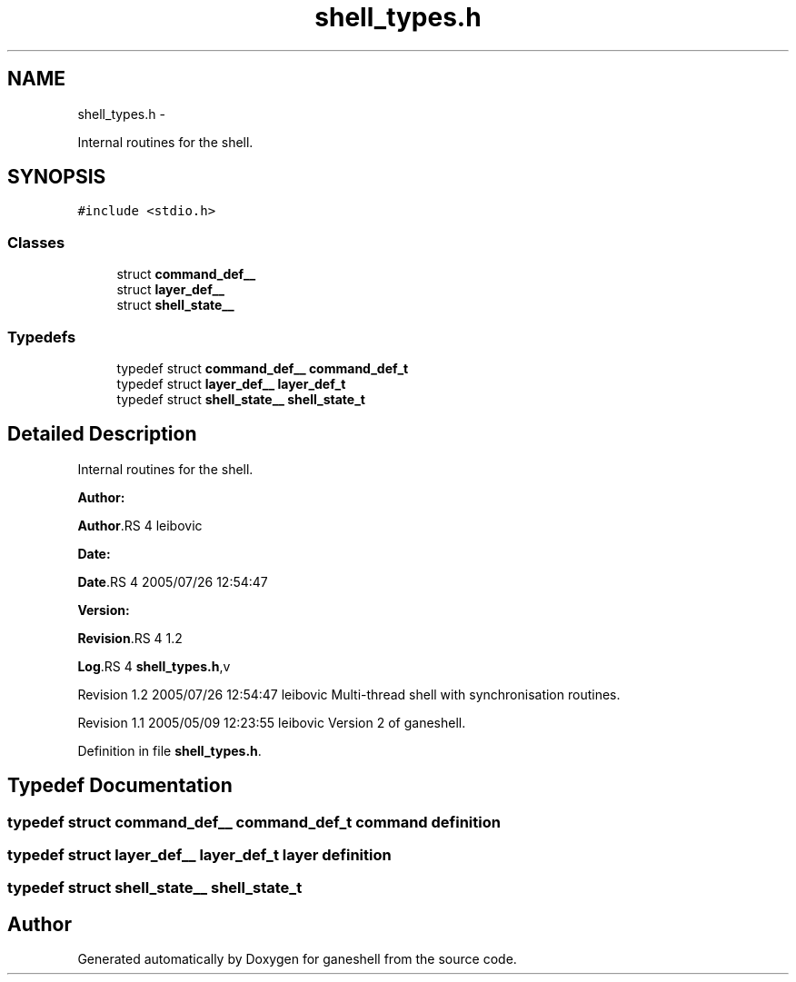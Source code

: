.TH "shell_types.h" 3 "15 Sep 2010" "Version 0.1" "ganeshell" \" -*- nroff -*-
.ad l
.nh
.SH NAME
shell_types.h \- 
.PP
Internal routines for the shell.  

.SH SYNOPSIS
.br
.PP
\fC#include <stdio.h>\fP
.br

.SS "Classes"

.in +1c
.ti -1c
.RI "struct \fBcommand_def__\fP"
.br
.ti -1c
.RI "struct \fBlayer_def__\fP"
.br
.ti -1c
.RI "struct \fBshell_state__\fP"
.br
.in -1c
.SS "Typedefs"

.in +1c
.ti -1c
.RI "typedef struct \fBcommand_def__\fP \fBcommand_def_t\fP"
.br
.ti -1c
.RI "typedef struct \fBlayer_def__\fP \fBlayer_def_t\fP"
.br
.ti -1c
.RI "typedef struct \fBshell_state__\fP \fBshell_state_t\fP"
.br
.in -1c
.SH "Detailed Description"
.PP 
Internal routines for the shell. 

\fBAuthor:\fP
.RS 4
.RE
.PP
\fBAuthor\fP.RS 4
leibovic 
.RE
.PP
\fBDate:\fP
.RS 4
.RE
.PP
\fBDate\fP.RS 4
2005/07/26 12:54:47 
.RE
.PP
\fBVersion:\fP
.RS 4
.RE
.PP
\fBRevision\fP.RS 4
1.2 
.RE
.PP
\fBLog\fP.RS 4
\fBshell_types.h\fP,v 
.RE
.PP
Revision 1.2 2005/07/26 12:54:47 leibovic Multi-thread shell with synchronisation routines.
.PP
Revision 1.1 2005/05/09 12:23:55 leibovic Version 2 of ganeshell. 
.PP
Definition in file \fBshell_types.h\fP.
.SH "Typedef Documentation"
.PP 
.SS "typedef struct \fBcommand_def__\fP  \fBcommand_def_t\fP"command definition 
.SS "typedef struct \fBlayer_def__\fP  \fBlayer_def_t\fP"layer definition 
.SS "typedef struct \fBshell_state__\fP  \fBshell_state_t\fP"
.SH "Author"
.PP 
Generated automatically by Doxygen for ganeshell from the source code.
